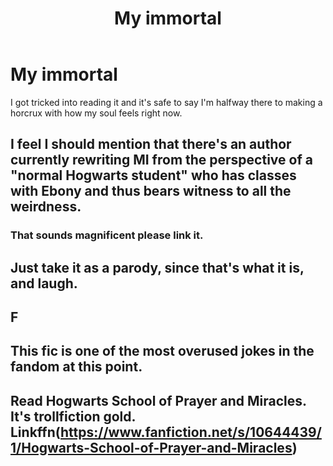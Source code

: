 #+TITLE: My immortal

* My immortal
:PROPERTIES:
:Author: Gardien-de-la-mort
:Score: 10
:DateUnix: 1596879122.0
:DateShort: 2020-Aug-08
:END:
I got tricked into reading it and it's safe to say I'm halfway there to making a horcrux with how my soul feels right now.


** I feel I should mention that there's an author currently rewriting MI from the perspective of a "normal Hogwarts student" who has classes with Ebony and thus bears witness to all the weirdness.
:PROPERTIES:
:Author: Jennarated_Anomaly
:Score: 16
:DateUnix: 1596908825.0
:DateShort: 2020-Aug-08
:END:

*** That sounds magnificent please link it.
:PROPERTIES:
:Author: corwinicewolf
:Score: 14
:DateUnix: 1596910829.0
:DateShort: 2020-Aug-08
:END:


** Just take it as a parody, since that's what it is, and laugh.
:PROPERTIES:
:Score: 4
:DateUnix: 1596904032.0
:DateShort: 2020-Aug-08
:END:


** F
:PROPERTIES:
:Author: RandomStuff3829
:Score: 3
:DateUnix: 1596899543.0
:DateShort: 2020-Aug-08
:END:


** This fic is one of the most overused jokes in the fandom at this point.
:PROPERTIES:
:Author: Vg65
:Score: 3
:DateUnix: 1596906155.0
:DateShort: 2020-Aug-08
:END:


** Read Hogwarts School of Prayer and Miracles. It's trollfiction gold. Linkffn([[https://www.fanfiction.net/s/10644439/1/Hogwarts-School-of-Prayer-and-Miracles]])
:PROPERTIES:
:Author: disastrician
:Score: 1
:DateUnix: 1596933280.0
:DateShort: 2020-Aug-09
:END:
